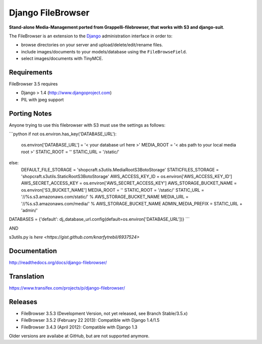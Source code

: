 Django FileBrowser
==================

**Stand-alone Media-Management ported from Grappelli-filebrowser, that works with S3 and django-suit**.

The FileBrowser is an extension to the `Django <http://www.djangoproject.com>`_ administration interface in order to:

* browse directories on your server and upload/delete/edit/rename files.
* include images/documents to your models/database using the ``FileBrowseField``.
* select images/documents with TinyMCE.

Requirements
------------

FileBrowser 3.5 requires

* Django > 1.4 (http://www.djangoproject.com)
* PIL with jpeg support


Porting Notes
-------------
Anyone trying to use this filebrowser with S3 must use the settings as follows:

```python
if not os.environ.has_key('DATABASE_URL'):
    os.environ['DATABASE_URL'] = '< your database url here >'
    MEDIA_ROOT = '< abs path to your local media root >'
    STATIC_ROOT = ''
    STATIC_URL = '/static/'
else:
    DEFAULT_FILE_STORAGE = 'shopcraft.s3utils.MediaRootS3BotoStorage'
    STATICFILES_STORAGE = 'shopcraft.s3utils.StaticRootS3BotoStorage'
    AWS_ACCESS_KEY_ID = os.environ['AWS_ACCESS_KEY_ID']
    AWS_SECRET_ACCESS_KEY = os.environ['AWS_SECRET_ACCESS_KEY']
    AWS_STORAGE_BUCKET_NAME = os.environ['S3_BUCKET_NAME']
    MEDIA_ROOT = ''
    STATIC_ROOT = '/static/'
    STATIC_URL = '//%s.s3.amazonaws.com/static/' % AWS_STORAGE_BUCKET_NAME
    MEDIA_URL = '//%s.s3.amazonaws.com/media/' % AWS_STORAGE_BUCKET_NAME
    ADMIN_MEDIA_PREFIX = STATIC_URL + 'admin/'

DATABASES = {'default': dj_database_url.config(default=os.environ['DATABASE_URL'])}
```

AND

s3utils.py is `here <https://gist.github.com/knarfytrebil/6937524>`

Documentation
-------------

http://readthedocs.org/docs/django-filebrowser/

Translation
-----------

https://www.transifex.com/projects/p/django-filebrowser/

Releases
--------

* FileBrowser 3.5.3 (Development Version, not yet released, see Branch Stable/3.5.x)
* FileBrowser 3.5.2 (February 22 2013): Compatible with Django 1.4/1.5
* FileBrowser 3.4.3 (April 2012): Compatible with Django 1.3

Older versions are availabe at GitHub, but are not supported anymore.